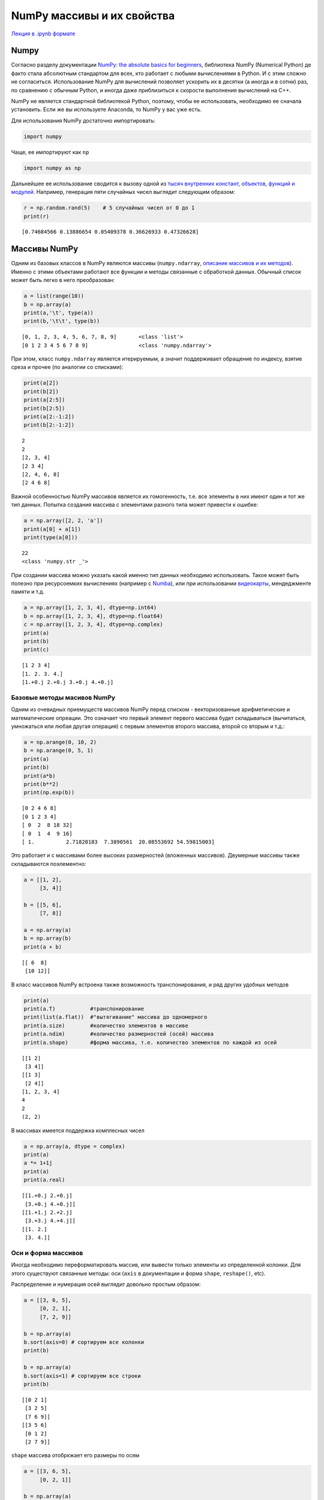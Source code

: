 .. _theme6:
 
=========================================
NumPy массивы и их свойства
=========================================

`Лекция в .ipynb формате <../../source/lectures/theme6.ipynb>`_

Numpy
=====

Согласно разделу документации `NumPy: the absolute basics for beginners <https://numpy.org/doc/stable/user/absolute_beginners.html>`_,
библиотека NumPy (Numerical Python) де факто стала абсолютным стандартом
для всех, кто работает с любыми вычислениями в Python. И с этим сложно не согласиться.
Использование NumPy для вычислений позволяет ускорить их в десятки (а иногда и в
сотни) раз, по сравнению с обычным Python, и иногда даже приблизиться к
скорости выполнения вычислений на C++.

NumPy не является стандартной библиотекой Python, поэтому, чтобы ее
использовать, необходимо ее сначала установить. Если же вы используете Anaconda,
то NumPy у вас уже есть.

Для использования NumPy достаточно импортировать:

.. code:: python

    import numpy

Чаще, ее импортируют как ``np``

.. code:: python

    import numpy as np

Дальнейшее ее использование сводится к вызову одной из `тысяч внутренних
констант, объектов, функций и модулей <https://numpy.org/doc/stable/user/absolute_beginners.html>`_.
Например, генерация пяти случайных чисел выглядит следующим образом:

.. code:: python

    r = np.random.rand(5)    # 5 случайных чисел от 0 до 1
    print(r)


.. parsed-literal::

    [0.74684566 0.13886654 0.05409378 0.36626933 0.47326628]


Массивы NumPy
=============

Одним из базовых классов в NumPy являются массивы (``numpy.ndarray``,
`описание массивов и их методов <https://numpy.org/doc/stable/reference/generated/numpy.ndarray.html>`_). Именно с этими объектами работают все функции и методы
связанные с обработкой данных. Обычный список может быть легко в него
преобразован:

.. code:: python

    a = list(range(10))
    b = np.array(a)
    print(a,'\t', type(a))
    print(b,'\t\t', type(b))


.. parsed-literal::

    [0, 1, 2, 3, 4, 5, 6, 7, 8, 9] 	 <class 'list'>
    [0 1 2 3 4 5 6 7 8 9] 		 <class 'numpy.ndarray'>


При этом, класс ``numpy.ndarray`` является итерируемым, а значит поддерживает
обращение по индексу, взятие среза и прочее (по аналогии со списками):

.. code:: python

    print(a[2])
    print(b[2])
    print(a[2:5])
    print(b[2:5])
    print(a[2:-1:2])
    print(b[2:-1:2])


.. parsed-literal::

    2
    2
    [2, 3, 4]
    [2 3 4]
    [2, 4, 6, 8]
    [2 4 6 8]


Важной особенностью NumPy массивов является их гомогенность, т.е. все
элементы в них имеют один и тот же тип данных. Попытка создания массива с
элементами разного типа может привести к ошибке:

.. code:: python

    a = np.array([2, 2, 'a'])
    print(a[0] + a[1])
    print(type(a[0]))


.. parsed-literal::

    22
    <class 'numpy.str _'>


При создании массива можно указать какой именно тип данных необходимо
использовать. Такое может быть полезно при ресурсоемких вычислениях
(например с `Numba <https://numba.pydata.org/>`_), или при использовании `видеокарты <https://scikit-cuda.readthedocs.io/en/latest/>`_, мендеджменте
памяти и т.д.

.. code:: python

    a = np.array([1, 2, 3, 4], dtype=np.int64)
    b = np.array([1, 2, 3, 4], dtype=np.float64)
    c = np.array([1, 2, 3, 4], dtype=np.complex)
    print(a)
    print(b)
    print(c)


.. parsed-literal::

    [1 2 3 4]
    [1. 2. 3. 4.]
    [1.+0.j 2.+0.j 3.+0.j 4.+0.j]


Базовые методы масивов NumPy
----------------------------

Одним из очевидных приемуществ массивов NumPy перед списком -
векторизованные арифметические и математические опреации. Это означает
что первый элемент первого массива будет складываться (вычитаться, умножаться
или любая другая операция) с первым элементов второго массива, второй со вторым и т.д.:

.. code:: python

    a = np.arange(0, 10, 2)
    b = np.arange(0, 5, 1)
    print(a)
    print(b)
    print(a*b)
    print(b**2)
    print(np.exp(b))


.. parsed-literal::

    [0 2 4 6 8]
    [0 1 2 3 4]
    [ 0  2  8 18 32]
    [ 0  1  4  9 16]
    [ 1.          2.71828183  7.3890561  20.08553692 54.59815003]


Это работает и с массивами более высоких размерностей (вложенных массивов).
Двумерные массивы также складываются поэлементно:

.. code:: python

    a = [[1, 2],
         [3, 4]]
    
    b = [[5, 6],
         [7, 8]]
    
    a = np.array(a)
    b = np.array(b)
    print(a + b)


.. parsed-literal::

    [[ 6  8]
     [10 12]]


В класс массивов NumPy встроена также возможность транспонирования, и
ряд других удобных методов

.. code:: python

    print(a)
    print(a.T)           #транспонирование
    print(list(a.flat))  #"вытягивание" массива до одномерного
    print(a.size)        #количество элементов в массиве
    print(a.ndim)        #количество размерностей (осей) массива
    print(a.shape)       #форма массива, т.е. количество элементов по каждой из осей


.. parsed-literal::

    [[1 2]
     [3 4]]
    [[1 3]
     [2 4]]
    [1, 2, 3, 4]
    4
    2
    (2, 2)


В массивах имеется поддержка комплесных чисел

.. code:: python

    a = np.array(a, dtype = complex)
    print(a)
    a *= 1+1j
    print(a)
    print(a.real)


.. parsed-literal::

    [[1.+0.j 2.+0.j]
     [3.+0.j 4.+0.j]]
    [[1.+1.j 2.+2.j]
     [3.+3.j 4.+4.j]]
    [[1. 2.]
     [3. 4.]]


Оси и форма массивов
--------------------

Иногда необходимо переформатировать массив, или вывести только элементы
из определенной колонки. Для этого существуют связанные методы: оси
(``axis`` в документации и форма ``shape``, ``reshape()``, etc).

Распределение и нумерация осей выглядит довольно простым образом:

.. image:: figs/axis.jpg

.. code:: python

    a = [[3, 6, 5],
         [0, 2, 1],
         [7, 2, 9]]
    
    b = np.array(a)
    b.sort(axis=0) # сортируем все колонки
    print(b)
    
    b = np.array(a)
    b.sort(axis=1) # сортируем все строки
    print(b)


.. parsed-literal::

    [[0 2 1]
     [3 2 5]
     [7 6 9]]
    [[3 5 6]
     [0 1 2]
     [2 7 9]]


``shape`` массива отобркжает его размеры по осям

.. code:: python

    a = [[3, 6, 5],
         [0, 2, 1]]
    
    b = np.array(a)
    print(b.shape)


.. parsed-literal::

    (2, 3)


При необоходимости форму можно легко поменять:

.. code:: python

    a = [[3, 6, 5, 9],
         [0, 2, 1, 4]]
    
    b = np.array(a)
    print(b.reshape(8), end = '\n\n')
    print(b.reshape(8,1), end = '\n\n')
    print(b.reshape(4,2), end = '\n\n')
    print(b.reshape(2,2,2), end = '\n\n')
    print(b.reshape(2,2,2).ndim)


.. parsed-literal::

    [3 6 5 9 0 2 1 4]
    
    [[3]
     [6]
     [5]
     [9]
     [0]
     [2]
     [1]
     [4]]
    
    [[3 6]
     [5 9]
     [0 2]
     [1 4]]
    
    [[[3 6]
      [5 9]]
    
     [[0 2]
      [1 4]]]
    
    3


Создание шаблонных массивов NumPy
---------------------------------

NumPy поддерживает несколько вариантов создания массивов по шаблону. Мы
рассмотрим три наиболее частоупотребимых из них:

``np.ones(shape, [dtype=...])`` - создание массива из единиц формы shape

``np.zeros(shape, [dtype=...])`` - создание массива из нулей формы shape

``np.full(shape, value, [dtype=...])`` - создание массива из ``value``
формы shape

.. code:: python

    print(np.ones(shape=(2,4)))
    print(np.zeros(7))
    print(np.full((3,2), np.pi))


.. parsed-literal::

    [[1. 1. 1. 1.]
     [1. 1. 1. 1.]]
    [0. 0. 0. 0. 0. 0. 0.]
    [[3.14159265 3.14159265]
     [3.14159265 3.14159265]
     [3.14159265 3.14159265]]


Помимо этого NumPy поддерживает несколько функций, позволяющих
генерировать ряды чисел:

``np.arange(start, stop, step)`` - аналог ``range()``, возвращает
``ndarray`` поддерживает не целые числа

``np.linspace(start, stop, num=50)`` - создает массив длиной ``num``, от
``start`` до ``stop`` (удобно для графиков)

.. code:: python

    print(np.linspace(0, 1, 11))
    print(np.arange(0, -1, -0.3))


.. parsed-literal::

    [0.  0.1 0.2 0.3 0.4 0.5 0.6 0.7 0.8 0.9 1. ]
    [ 0.  -0.3 -0.6 -0.9]


Модуль ``numpy.random`` содержит большое количество различных функций
для генерации случайных чисел. В `документации <https://numpy.org/doc/stable/reference/random/legacy.html>`_ описанны обширные
возможности данного модуля.

Метод ``copy``
--------------

В некоторых случаях у вас может появиться необходимость продублировать
массив. При простом присваивание может образоваться следующая ситуация:

.. code:: python

    a = np.arange(-5, 6, 2)
    print(a)
    b = a
    a[0] += 10
    print(b)


.. parsed-literal::

    [-5 -3 -1  1  3  5]
    [ 5 -3 -1  1  3  5]


В этом случае, передается не сам объект а ссылка на него. Для того чтобы
копия не менялась при копировании исходника, можно использовать метод
``np.copy()``.

.. code:: python

    a = np.arange(-5, 6, 2)
    b = np.copy(a)
    a[0] += 10
    print(b)


.. parsed-literal::

    [-5 -3 -1  1  3  5]


Линейная алгебра и SciPy.linalg
===============================

Библиотека NumPy содержит модуль линейной алгебры ``numpy.linalg``. Этот
модуль содержит простые базовые операции, такие как векторное умножение,
перемножение матриц, простой поиск собственных чисел и значений матриц,
детерминант и др. (`см. документацию <https://numpy.org/doc/stable/reference/routines.linalg.html>`_). Его функционал не полон, и иногда
может быть полезно использовать дополнительно модуль ``scipy.linalg``
(`документация модуля <https://docs.scipy.org/doc/scipy/reference/linalg.html#module-scipy.linalg>`_).

Рассмотрим простые примеры использования модулей линейной алгебры.

Поиск собственных векторов и собственных значений матриц: :math: `\{A\}\cdot\vec{v}-\lambda\vec{v} =0`

.. code:: python

    a = np.arange(1, 10).reshape((3, 3))
    print(a) # исходная матрица
    vals, vects=np.linalg.eig(a)
    print(vals)
    print(vects)
    print(np.matmul(a, vects[:,0]) - vals[0] * vects[:,0])


.. parsed-literal::

    [[1 2 3]
     [4 5 6]
     [7 8 9]]
    [ 1.61168440e+01 -1.11684397e+00 -9.75918483e-16]
    [[-0.23197069 -0.78583024  0.40824829]
     [-0.52532209 -0.08675134 -0.81649658]
     [-0.8186735   0.61232756  0.40824829]]
    [ 3.55271368e-15  0.00000000e+00 -1.77635684e-15]


поиск обратной матрицы:

.. code:: python

    from scipy.linalg import inv
    a = [[1, 3, 3],
         [0,-5, 6],
         [7, 8, 9]]
    b = inv(a)
    print(np.dot(a,b))


.. parsed-literal::

    [[ 1.00000000e+00 -1.38777878e-17  0.00000000e+00]
     [-3.33066907e-16  1.00000000e+00  2.77555756e-17]
     [ 6.10622664e-16  1.24900090e-16  1.00000000e+00]]

Задачи
======

#. Ознакомьтесь с `документацией модуля  <https://numpy.org/doc/stable/reference/random/legacy.html>`_ ``numpy.random``. Выбирете под каждый пункт наиболее подходящий метод и выполните в одну строку:

    сгенерируйте случайное число от 0 до 1
    
    сгенерируйте одномерный массив длинной N, заполненый случайными числами

    из предложенного массива выбирите случайную последовательность длинной ``N``   

#. Используя ``numpy.arange`` сгенерируйте массив с элементами от 1 до 9. Методом ``reshape`` преобразуйте его в массив: 

    с двумя строками
    
    с двумя столбцами
    
    в матрицу :math:`2\times2`
    
#. С помощью метода ``np.mgrid`` сгенерируйте массив:

    .. code:: python
    
        [[ 0, 10, 20, 30, 40, 50, 60, 70, 80, 90],
         [ 0, 10, 20, 30, 40, 50, 60, 70, 80, 90],
         [ 0, 10, 20, 30, 40, 50, 60, 70, 80, 90],
         [ 0, 10, 20, 30, 40, 50, 60, 70, 80, 90],
         [ 0, 10, 20, 30, 40, 50, 60, 70, 80, 90],
         [ 0, 10, 20, 30, 40, 50, 60, 70, 80, 90],
         [ 0, 10, 20, 30, 40, 50, 60, 70, 80, 90],
         [ 0, 10, 20, 30, 40, 50, 60, 70, 80, 90],
         [ 0, 10, 20, 30, 40, 50, 60, 70, 80, 90],
         [ 0, 10, 20, 30, 40, 50, 60, 70, 80, 90]]
    
    Из полученного массива выведите
    
    только 4 колонку ``[30, 30, .., 30]``
    
    квадратную матрицу с элементами от 10 до 60
    
    прямоугольную матрицу с 5 последними строками от 10 до 80 (для уверенности присвойте элементу ``a[-1][1]=11``)
    
#. Найдите собственные значения и соответствующие собственные вектора матрицы ковариации :math:`\mathrm{Cov}(X,Y)` для следующих ``X`` и ``Y``:  
